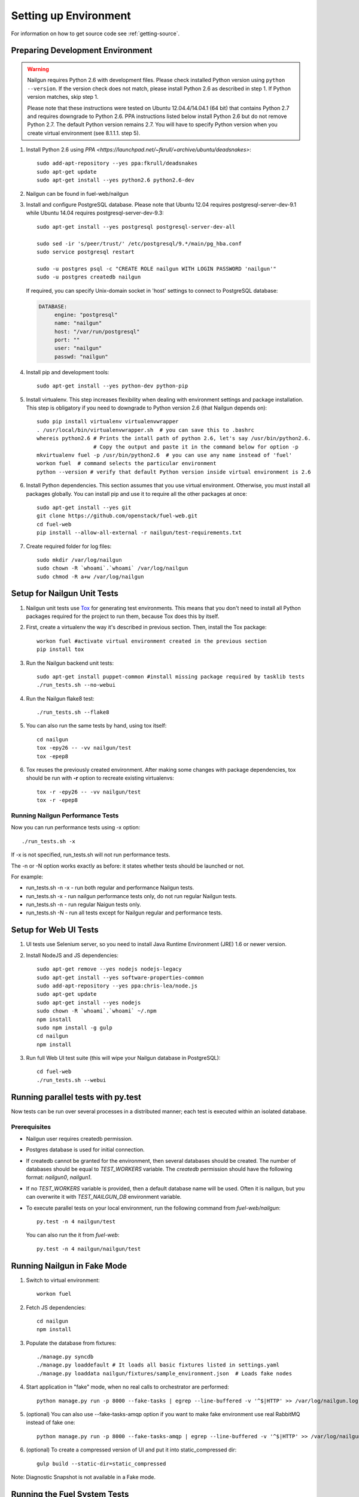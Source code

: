 Setting up Environment
======================

For information on how to get source code see :ref:`getting-source`.

.. _nailgun_dependencies:

Preparing Development Environment
---------------------------------

.. warning:: Nailgun requires Python 2.6 with development files.  Please check
    installed Python version using ``python --version``. If the version check
    does not match, please install Python 2.6 as described in step 1.
    If Python version matches, skip step 1.

    Please note that these instructions were tested on Ubuntu 12.04.4/14.04.1 (64 bit)
    that contains Python 2.7 and requires downgrade to Python 2.6.
    PPA instructions listed below install Python 2.6 but do not remove Python 2.7.
    The default Python version remains 2.7.
    You will have to specify Python version when you create virtual environment (see 8.1.1.1. step 5).


#. Install Python 2.6 using
   `PPA <https://launchpad.net/~fkrull/+archive/ubuntu/deadsnakes>`::

     sudo add-apt-repository --yes ppa:fkrull/deadsnakes
     sudo apt-get update
     sudo apt-get install --yes python2.6 python2.6-dev

#. Nailgun can be found in fuel-web/nailgun

#. Install and configure PostgreSQL database. Please note that
   Ubuntu 12.04 requires postgresql-server-dev-9.1 while
   Ubuntu 14.04 requires postgresql-server-dev-9.3::

    sudo apt-get install --yes postgresql postgresql-server-dev-all

    sudo sed -ir 's/peer/trust/' /etc/postgresql/9.*/main/pg_hba.conf
    sudo service postgresql restart

    sudo -u postgres psql -c "CREATE ROLE nailgun WITH LOGIN PASSWORD 'nailgun'"
    sudo -u postgres createdb nailgun

   If required, you can specify Unix-domain
   socket in 'host' settings to connect to PostgreSQL database:

   .. code-block:: yaml

       DATABASE:
            engine: "postgresql"
            name: "nailgun"
            host: "/var/run/postgresql"
            port: ""
            user: "nailgun"
            passwd: "nailgun"

#. Install pip and development tools::

    sudo apt-get install --yes python-dev python-pip

#. Install virtualenv. This step increases flexibility
   when dealing with environment settings and package installation.
   This step is obligatory if you need to downgrade to Python version 2.6
   (that Nailgun depends on)::

    sudo pip install virtualenv virtualenvwrapper
    . /usr/local/bin/virtualenvwrapper.sh  # you can save this to .bashrc
    whereis python2.6 # Prints the intall path of python 2.6, let's say /usr/bin/python2.6.
                      # Copy the output and paste it in the command below for option -p
    mkvirtualenv fuel -p /usr/bin/python2.6  # you can use any name instead of 'fuel'
    workon fuel  # command selects the particular environment
    python --version # verify that default Python version inside virtual environment is 2.6

#. Install Python dependencies. This section assumes that you use virtual environment.
   Otherwise, you must install all packages globally.
   You can install pip and use it to require all the other packages at once::

    sudo apt-get install --yes git
    git clone https://github.com/openstack/fuel-web.git
    cd fuel-web
    pip install --allow-all-external -r nailgun/test-requirements.txt

#. Create required folder for log files::

    sudo mkdir /var/log/nailgun
    sudo chown -R `whoami`.`whoami` /var/log/nailgun
    sudo chmod -R a+w /var/log/nailgun

Setup for Nailgun Unit Tests
----------------------------

#. Nailgun unit tests use `Tox <http://testrun.org/tox/latest/>`_ for generating test
   environments. This means that you don't need to install all Python packages required
   for the project to run them, because Tox does this by itself.

#. First, create a virtualenv the way it's described in previous section. Then, install
   the Tox package::

    workon fuel #activate virtual environment created in the previous section
    pip install tox

#. Run the Nailgun backend unit tests::

    sudo apt-get install puppet-common #install missing package required by tasklib tests
    ./run_tests.sh --no-webui

#. Run the Nailgun flake8 test::

    ./run_tests.sh --flake8

#. You can also run the same tests by hand, using tox itself::

    cd nailgun
    tox -epy26 -- -vv nailgun/test
    tox -epep8

#. Tox reuses the previously created environment. After making some changes with package
   dependencies, tox should be run with **-r** option to recreate existing virtualenvs::

    tox -r -epy26 -- -vv nailgun/test
    tox -r -epep8

Running Nailgun Performance Tests
+++++++++++++++++++++++++++++++++

Now you can run performance tests using -x option:

::

  ./run_tests.sh -x


If -x is not specified, run_tests.sh will not run performance tests.

The -n or -N option works exactly as before: it states whether
tests should be launched or not.

For example:

* run_tests.sh -n -x - run both regular and performance Nailgun tests.

* run_tests.sh -x - run nailgun performance tests only, do not run
  regular Nailgun tests.

* run_tests.sh -n - run regular Naigun tests only.

* run_tests.sh -N - run all tests except for Nailgun regular and
  performance tests.



Setup for Web UI Tests
----------------------

#. UI tests use Selenium server, so you need to install Java Runtime
   Environment (JRE) 1.6 or newer version.

#. Install NodeJS and JS dependencies::

    sudo apt-get remove --yes nodejs nodejs-legacy
    sudo apt-get install --yes software-properties-common
    sudo add-apt-repository --yes ppa:chris-lea/node.js
    sudo apt-get update
    sudo apt-get install --yes nodejs
    sudo chown -R `whoami`.`whoami` ~/.npm
    npm install
    sudo npm install -g gulp
    cd nailgun
    npm install

#. Run full Web UI test suite (this will wipe your Nailgun database in
   PostgreSQL)::

    cd fuel-web
    ./run_tests.sh --webui


.. _running-parallel-tests-py:

Running parallel tests with py.test
-----------------------------------

Now tests can be run over several processes
in a distributed manner; each test is executed
within an isolated database.

Prerequisites
+++++++++++++

- Nailgun user requires createdb permission.

- Postgres database is used for initial connection.

- If createdb cannot be granted for the environment,
  then several databases should be created. The number of
  databases should be equal to *TEST_WORKERS* variable.
  The *createdb* permission
  should have the following format: *nailgun0*, *nailgun1*.

- If no *TEST_WORKERS* variable is provided, then a default
  database name will be used. Often it is nailgun,
  but you can overwrite it with *TEST_NAILGUN_DB*
  environment variable.

- To execute parallel tests on your local environment,
  run the following command from *fuel-web/nailgun*:

  ::

       py.test -n 4 nailgun/test



  You can also run the it from *fuel-web*:

  ::


     py.test -n 4 nailgun/nailgun/test



.. _running-nailgun-in-fake-mode:

Running Nailgun in Fake Mode
----------------------------

#. Switch to virtual environment::

    workon fuel

#. Fetch JS dependencies::

    cd nailgun
    npm install

#. Populate the database from fixtures::

    ./manage.py syncdb
    ./manage.py loaddefault # It loads all basic fixtures listed in settings.yaml
    ./manage.py loaddata nailgun/fixtures/sample_environment.json  # Loads fake nodes

#. Start application in "fake" mode, when no real calls to orchestrator
   are performed::

    python manage.py run -p 8000 --fake-tasks | egrep --line-buffered -v '^$|HTTP' >> /var/log/nailgun.log 2>&1 &

#. (optional) You can also use --fake-tasks-amqp option if you want to
   make fake environment use real RabbitMQ instead of fake one::

    python manage.py run -p 8000 --fake-tasks-amqp | egrep --line-buffered -v '^$|HTTP' >> /var/log/nailgun.log 2>&1 &

#. (optional) To create a compressed version of UI and put it into static_compressed dir::

    gulp build --static-dir=static_compressed

Note: Diagnostic Snapshot is not available in a Fake mode.

Running the Fuel System Tests
-----------------------------

For fuel-devops configuration info please refer to
:doc:`Devops Guide </devops>` article.

#. Run the integration test::

    cd fuel-main
    make test-integration

#. To save time, you can execute individual test cases from the
   integration test suite like this (nice thing about TestAdminNode
   is that it takes you from nothing to a Fuel master with 9 blank nodes
   connected to 3 virtual networks)::

    cd fuel-main
    export PYTHONPATH=$(pwd)
    export ENV_NAME=fuelweb
    export PUBLIC_FORWARD=nat
    export ISO_PATH=`pwd`/build/iso/fuelweb-centos-6.5-x86_64.iso
    ./fuelweb_tests/run_tests.py --group=test_cobbler_alive

#. The test harness creates a snapshot of all nodes called 'empty'
   before starting the tests, and creates a new snapshot if a test
   fails. You can revert to a specific snapshot with this command::

    dos.py revert --snapshot-name <snapshot_name> <env_name>

#. To fully reset your test environment, tell the Devops toolkit to erase it::

    dos.py list
    dos.py erase <env_name>


Flushing database before/after running tests
--------------------------------------------

The database should be cleaned after running tests;
before parallel tests were enabled,
you could only run dropdb with *./run_tests.sh* script.

Now you need to run dropdb for each slave node:
the *py.test --cleandb <path to the tests>* command is introduced for this
purpose.
